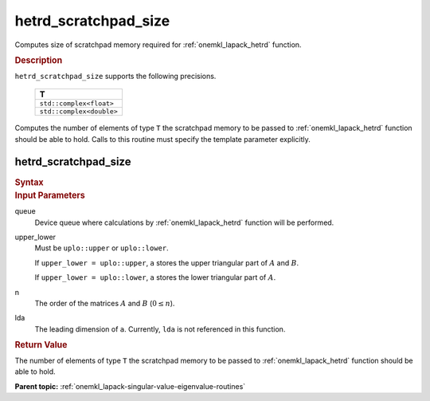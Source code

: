 .. _onemkl_lapack_hetrd_scratchpad_size:

hetrd_scratchpad_size
=====================

Computes size of scratchpad memory required for :ref:`onemkl_lapack_hetrd` function.

.. container:: section

  .. rubric:: Description
         
``hetrd_scratchpad_size`` supports the following precisions.

    .. list-table:: 
       :header-rows: 1

       * -  T 
       * -  ``std::complex<float>`` 
       * -  ``std::complex<double>`` 

Computes the number of elements of type ``T`` the scratchpad memory to be passed to :ref:`onemkl_lapack_hetrd` function should be able to hold.
Calls to this routine must specify the template parameter
explicitly.

hetrd_scratchpad_size
---------------------

.. container:: section

  .. rubric:: Syntax
         
.. cpp:function::  template <typename T>std::int64_t         oneapi::mkl::lapack::hetrd_scratchpad_size(cl::sycl::queue &queue, onemkl::uplo upper_lower,         std::int64_t n, std::int64_t lda)

.. container:: section

  .. rubric:: Input Parameters

queue
   Device queue where calculations by :ref:`onemkl_lapack_hetrd` function will be performed.

upper_lower
   Must be ``uplo::upper`` or ``uplo::lower``.

   If ``upper_lower = uplo::upper``, ``a`` stores the upper triangular
   part of :math:`A` and :math:`B`.

   If ``upper_lower = uplo::lower``, ``a`` stores the lower triangular
   part of :math:`A`.

n
   The order of the matrices :math:`A` and :math:`B` (:math:`0 \le n`).

lda
   The leading dimension of ``a``. Currently, ``lda`` is not referenced in
   this function.

.. container:: section

  .. rubric:: Return Value
         
The number of elements of type ``T`` the scratchpad memory to be passed to :ref:`onemkl_lapack_hetrd` function should be able to hold.

**Parent topic:** :ref:`onemkl_lapack-singular-value-eigenvalue-routines`


